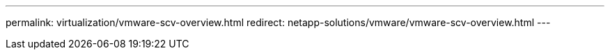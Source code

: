 ---
permalink: virtualization/vmware-scv-overview.html
redirect: netapp-solutions/vmware/vmware-scv-overview.html
---
